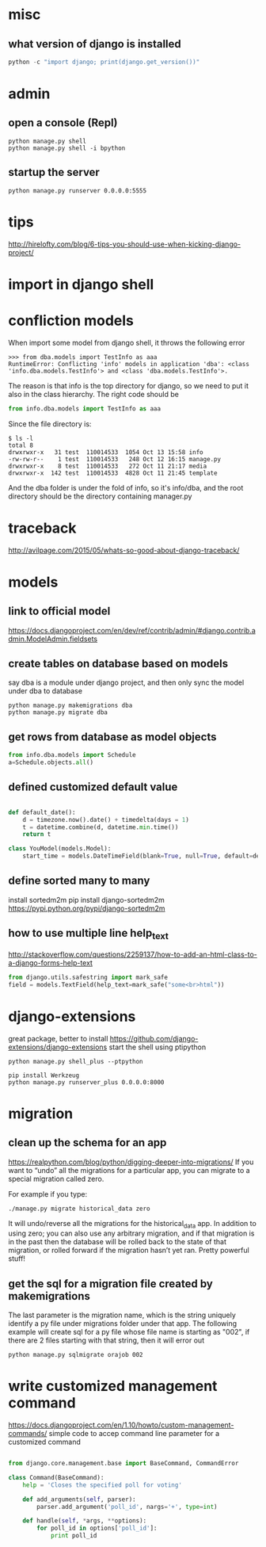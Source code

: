 
* misc
** what version of django is installed
 #+BEGIN_SRC python
 python -c "import django; print(django.get_version())"
 #+END_SRC

* admin
** open a console (Repl)
#+BEGIN_SRC shell
python manage.py shell
python manage.py shell -i bpython
#+END_SRC
** startup the server
#+BEGIN_SRC shell
python manage.py runserver 0.0.0.0:5555
#+END_SRC
* tips
http://hirelofty.com/blog/6-tips-you-should-use-when-kicking-django-project/
* import in django shell
* confliction models

When import some model from django shell, it throws the following error
#+BEGIN_SRC example
>>> from dba.models import TestInfo as aaa
RuntimeError: Conflicting 'info' models in application 'dba': <class 'info.dba.models.TestInfo'> and <class 'dba.models.TestInfo'>.
#+END_SRC

The reason is that info is the top directory for django, so we need to put it also in the class hierarchy. 
The right code should be
#+BEGIN_SRC python
from info.dba.models import TestInfo as aaa
#+END_SRC

Since the file directory is:

#+BEGIN_SRC example
$ ls -l
total 8
drwxrwxr-x   31 test  110014533  1054 Oct 13 15:58 info
-rw-rw-r--    1 test  110014533   248 Oct 12 16:15 manage.py
drwxrwxr-x    8 test  110014533   272 Oct 11 21:17 media
drwxrwxr-x  142 test  110014533  4828 Oct 11 21:45 template
#+END_SRC
And the dba folder is under the fold of info, so it's info/dba, and the root directory should be the directory containing manager.py

* traceback
http://avilpage.com/2015/05/whats-so-good-about-django-traceback/
* models
** link to official model
https://docs.djangoproject.com/en/dev/ref/contrib/admin/#django.contrib.admin.ModelAdmin.fieldsets
** create tables on database based on models
say dba is a module under django project, and then only sync the model under dba to database
#+BEGIN_SRC example
python manage.py makemigrations dba
python manage.py migrate dba
#+END_SRC
** get rows from database as model objects

#+BEGIN_SRC python
from info.dba.models import Schedule
a=Schedule.objects.all()
#+END_SRC
** defined customized default value

#+BEGIN_SRC python

def default_date():
    d = timezone.now().date() + timedelta(days = 1)
    t = datetime.combine(d, datetime.min.time())
    return t

class YouModel(models.Model):
    start_time = models.DateTimeField(blank=True, null=True, default=default_date)

#+END_SRC
** define sorted many to many
install sortedm2m
pip install django-sortedm2m
https://pypi.python.org/pypi/django-sortedm2m
** how to use multiple line help_text
http://stackoverflow.com/questions/2259137/how-to-add-an-html-class-to-a-django-forms-help-text
#+BEGIN_SRC python
from django.utils.safestring import mark_safe
field = models.TextField(help_text=mark_safe("some<br>html"))

#+END_SRC
* django-extensions
great package, better to install
https://github.com/django-extensions/django-extensions
start the shell using ptipython
#+BEGIN_SRC shell
python manage.py shell_plus --ptpython
#+END_SRC

#+BEGIN_SRC shell
pip install Werkzeug
python manage.py runserver_plus 0.0.0.0:8000
#+END_SRC
* migration
** clean up the schema for an app
https://realpython.com/blog/python/digging-deeper-into-migrations/
If you want to “undo” all the migrations for a particular app, you can migrate to a special migration called zero.

For example if you type:

#+BEGIN_SRC shell
./manage.py migrate historical_data zero
#+END_SRC

It will undo/reverse all the migrations for the historical_data app. In addition to using zero; you can also use any arbitrary migration, and if that migration is in the past then the database will be rolled back to the state of that migration, or rolled forward if the migration hasn’t yet ran. Pretty powerful stuff!
** get the sql for a migration file created by makemigrations
The last parameter is the migration name, which is the string uniquely identify a py file under migrations folder under that app. The following example will create sql for a py file whose file name is starting as "002", if there are 2 files starting with that string, then it will error out
#+BEGIN_SRC shell
python manage.py sqlmigrate orajob 002
#+END_SRC
* write customized management command
https://docs.djangoproject.com/en/1.10/howto/custom-management-commands/
simple code to accep command line parameter for a customized command
#+BEGIN_SRC python

from django.core.management.base import BaseCommand, CommandError

class Command(BaseCommand):
    help = 'Closes the specified poll for voting'

    def add_arguments(self, parser):
        parser.add_argument('poll_id', nargs='+', type=int)

    def handle(self, *args, **options):
        for poll_id in options['poll_id']:
            print poll_id

#+END_SRC
